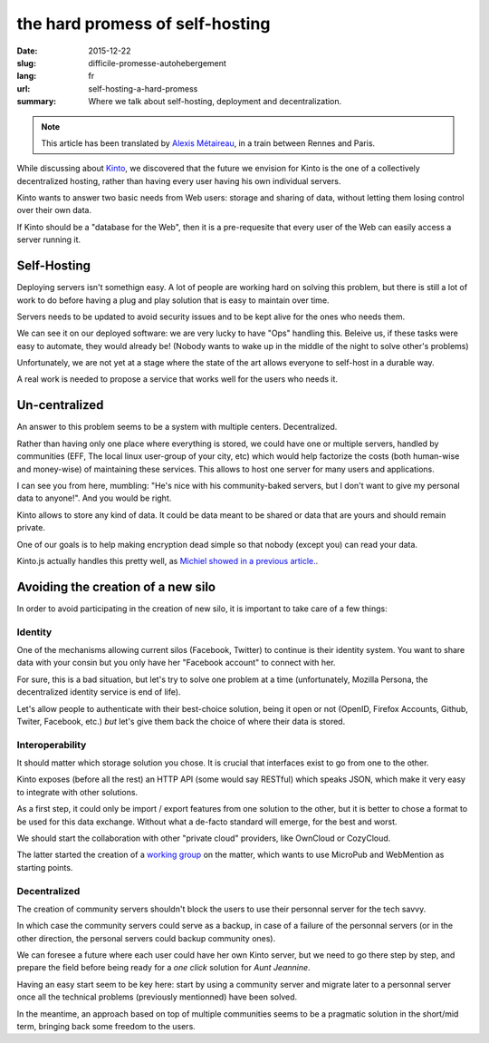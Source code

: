 the hard promess of self-hosting
################################

:date: 2015-12-22
:slug: difficile-promesse-autohebergement
:lang: fr
:url: self-hosting-a-hard-promess
:summary: Where we talk about self-hosting, deployment and decentralization.

.. note::

  This article has been translated by
  `Alexis Métaireau <https://notmyidea.org>`_, in a train between
  Rennes and Paris.

While discussing about `Kinto <https://kinto.readthedocs.org>`_, we discovered
that the future we envision for Kinto is the one of a collectively decentralized
hosting, rather than having every user having his own individual servers.

Kinto wants to answer two basic needs from Web users: storage and sharing of
data, without letting them losing control over their own data.

If Kinto should be a "database for the Web", then it is a pre-requesite that
every user of the Web can easily access a server running it.

Self-Hosting
============

.. image:: {filename}/images/autohebergement.jpg
    :alt: Countryside house -- House, Automn - CC-BY-ND Gunnar Magnusson https://www.flickr.com/photos/matupplevelser/4644386646
    :align: center

Deploying servers isn't somethign easy. A lot of people are working hard on
solving this problem, but there is still a lot of work to do before having a
plug and play solution that is easy to maintain over time.

Servers needs to be updated to avoid security issues and to be kept alive for
the ones who needs them.

We can see it on our deployed software: we are very lucky to have "Ops" handling
this. Beleive us, if these tasks were easy to automate, they would already be!
(Nobody wants to wake up in the middle of the night to solve other's problems)

Unfortunately, we are not yet at a stage where the state of the art allows
everyone to self-host in a durable way.

A real work is needed to propose a service that works well for the users who
needs it.

Un-centralized
==============

An answer to this problem seems to be a system with multiple centers.
Decentralized.

Rather than having only one place where everything is stored, we could have
one or multiple servers, handled by communities (EFF, The local linux
user-group of your city, etc) which would help factorize the costs (both human-wise
and money-wise) of maintaining these services. This allows to host one server
for many users and applications.

I can see you from here, mumbling: "He's nice with his community-baked servers,
but I don't want to give my personal data to anyone!". And you would be right.

Kinto allows to store any kind of data. It could be data meant to be shared
or data that are yours and should remain private.

One of our goals is to help making encryption dead simple so that nobody
(except you) can read your data.

Kinto.js actually handles this pretty well, as `Michiel showed in a previous
article. <{filename}/2015.09.kinto-encryption-example.rst>`_.

Avoiding the creation of a new silo
===================================

.. image:: {filename}/images/silo.jpg
    :alt: The future of silos - CC-BY-NC-ND Sunflower Silo in Boulder County Colorado by Bo Insogna — https://www.flickr.com/photos/thelightningman/5494666930
    :align: center

In order to avoid participating in the creation of new silo, it is important
to take care of a few things:

Identity
--------

One of the mechanisms allowing current silos (Facebook, Twitter) to continue
is their identity system. You want to share data with your consin but you only
have her "Facebook account" to connect with her.

For sure, this is a bad situation, but let's try to solve one problem at a time
(unfortunately, Mozilla Persona, the decentralized identity service is end of
life).

Let's allow people to authenticate with their best-choice solution, being it
open or not (OpenID, Firefox Accounts, Github, Twiter, Facebook, etc.) *but*
let's give them back the choice of where their data is stored.

Interoperability
----------------

It should matter which storage solution you chose. It is crucial that
interfaces exist to go from one to the other.

Kinto exposes (before all the rest) an HTTP API (some would say RESTful) which
speaks JSON, which make it very easy to integrate with other solutions.

As a first step, it could only be import / export features from one solution
to the other, but it is better to chose a format to be used for this data
exchange. Without what a de-facto standard will emerge, for the best and worst.

We should start the collaboration with other "private cloud" providers, like
OwnCloud or CozyCloud.

The latter started the creation of a `working group <https://github.com/Decentralized-Sharing-Working-Group/internet-draft>`_
on the matter, which wants to use MicroPub and WebMention as starting points.

Decentralized
-------------

The creation of community servers shouldn't block the users to use their
personnal server for the tech savvy.

In which case the community servers could serve as a backup, in case of a
failure of the personnal servers (or in the other direction, the personal
servers could backup community ones).

We can foresee a future where each user could have her own Kinto server, but
we need to go there step by step, and prepare the field before being ready for
a *one click* solution for *Aunt Jeannine*.

Having an easy start seem to be key here: start by using a community server and
migrate later to a personnal server once all the technical problems
(previously mentionned) have been solved.

In the meantime, an approach based on top of multiple communities seems to be
a pragmatic solution in the short/mid term, bringing back some freedom to the
users.
